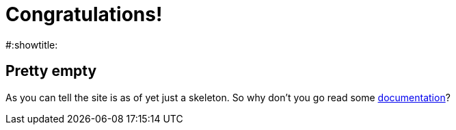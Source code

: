 = Congratulations!
#:showtitle:
:page-title: Jekyll AsciiDoc Quickstart
:page-description: A forkable blog-ready Jekyll site using AsciiDoc


== Pretty empty
As you can tell the site is as of yet just a skeleton.
So why don't you go read some link:documentation[documentation]?
